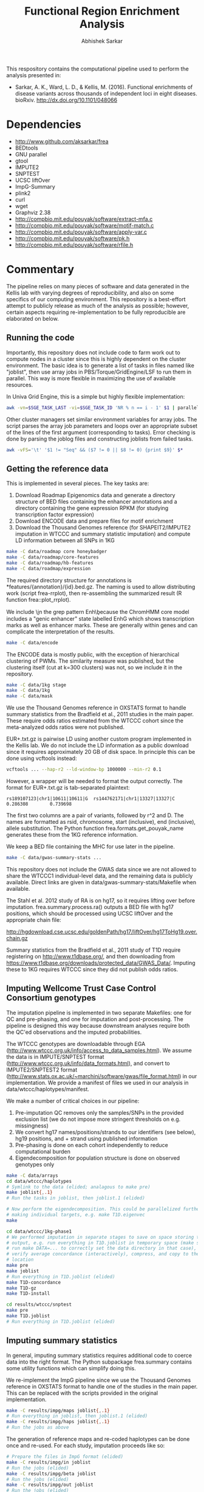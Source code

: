#+TITLE: Functional Region Enrichment Analysis
#+AUTHOR: Abhishek Sarkar
#+OPTIONS: toc:nil num:nil ^:nil creator:nil html-style:nil

This respository contains the computational pipeline used to perform the
analysis presented in:

- Sarkar, A. K., Ward, L. D., & Kellis, M. (2016). Functional enrichments of
  disease variants across thousands of independent loci in eight diseases.
  bioRxiv. http://dx.doi.org/10.1101/048066

* Dependencies
  - http://www.github.com/aksarkar/frea
  - BEDtools
  - GNU parallel
  - gtool
  - IMPUTE2
  - SNPTEST
  - UCSC liftOver
  - ImpG-Summary
  - plink2
  - curl
  - wget
  - Graphviz 2.38
  - http://compbio.mit.edu/pouyak/software/extract-mfa.c
  - http://compbio.mit.edu/pouyak/software/motif-match.c
  - http://compbio.mit.edu/pouyak/software/apply-var.c
  - http://compbio.mit.edu/pouyak/software/pk.h
  - http://compbio.mit.edu/pouyak/software/rfile.h

* Commentary

The pipeline relies on many pieces of software and data generated in the Kellis
lab with varying degrees of reproducibility, and also on some specifics of our
computing environment. This repository is a best-effort attempt to publicly
release as much of the analysis as possible; however, certain aspects requiring
re-implementation to be fully reproducible are elaborated on below.

** Running the code

Importantly, this repository does not include code to farm work out to compute
nodes in a cluster since this is highly dependent on the cluster
environment. The basic idea is to generate a list of tasks in files named like
"joblist", then use array jobs in PBS/Torque/GridEngine/LSF to run them in
parallel. This way is more flexible in maximizing the use of available
resources.

In Univa Grid Engine, this is a simple but highly flexible implementation:

#+BEGIN_SRC sh
awk -vn=$SGE_TASK_LAST -vi=$SGE_TASK_ID 'NR % n == i - 1' $1 | parallel --joblog $JOB_NAME.$JOB_ID.$SGE_TASK_ID.joblog -j1 --halt now,fail,1
#+END_SRC

Other cluster managers set similar environment variables for array jobs. The
script parses the array job parameters and loops over an appropriate subset of
the lines of the first argument (corresponding to tasks). Error checking is
done by parsing the joblog files and constructing joblists from failed tasks.

#+BEGIN_SRC sh
awk -vFS='\t' '$1 != "Seq" && ($7 != 0 || $8 != 0) {print $9}' $*
#+END_SRC

** Getting the reference data

This is implemented in several pieces. The key tasks are:

1. Download Roadmap Epigenomics data and generate a directory structure of BED
   files containing the enhancer annotations and a directory containing the
   gene expression RPKM (for studying transcription factor expression)
3. Download ENCODE data and prepare files for motif enrichment
4. Download the Thousand Genomes reference (for SHAPEIT2/IMPUTE2 imputation in
   WTCCC and summary statistic imputation) and compute LD information between
   all SNPs in 1KG

#+BEGIN_SRC sh
make -C data/roadmap core honeybadger
make -C data/roadmap/core-features
make -C data/roadmap/hb-features
make -C data/roadmap/expression
#+END_SRC

The required directory structure for annotations is
*features/{annotation}/{id}.bed.gz. The naming is used to allow distributing
work (script frea-rrplot), then re-assembling the summarized result (R function
frea::plot_rrplot).

We include \\b in the grep pattern Enh\\b because the ChromHMM core model
includes a "genic enhancer" state labelled EnhG which shows transcription marks
as well as enhancer marks. These are generally within genes and can complicate
the interpretation of the results.

#+BEGIN_SRC sh
make -C data/encode
#+END_SRC

The ENCODE data is mostly public, with the exception of hierarchical clustering
of PWMs. The similarity measure was published, but the clustering itself (cut
at k=300 clusters) was not, so we include it in the repository.

#+BEGIN_SRC sh
make -C data/1kg stage
make -C data/1kg
make -C data/mask
#+END_SRC

We use the Thousand Genomes reference in OXSTATS format to handle summary
statistics from the Bradfield et al., 2011 studies in the main paper. These
require odds ratios estimated from the WTCCC cohort since the meta-analyzed
odds ratios were not published.

EUR+.txt.gz is pairwise LD using another custom program implemented in the
Kellis lab. We do not include the LD information as a public download since it
requires approximately 20 GB of disk space. In principle this can be done using
vcftools instead:

#+BEGIN_SRC sh
vcftools ... --hap-r2 --ld-window-bp 1000000 --min-r2 0.1
#+END_SRC

However, a wrapper will be needed to format the output correctly. The format
for EUR+.txt.gz is tab-separated plaintext:

#+BEGIN_SRC
rs189107123|chr1|10611|10611|G  rs144762171|chr1|13327|13327|C	0.286308        0.739698
#+END_SRC

The first two columns are a pair of variants, followed by r^2 and D.  The names
are formatted as rsid, chromosome, start (inclusive), end (inclusive), allele
substitution. The Python function frea.formats.get_pouyak_name generates these
from the 1KG reference information.

We keep a BED file containing the MHC for use later in the pipeline.

#+BEGIN_SRC sh
make -C data/gwas-summary-stats ...
#+END_SRC

This repository does not include the GWAS data since we are not allowed to
share the WTCCC1 individual-level data, and the remaining data is publicly
available. Direct links are given in data/gwas-summary-stats/Makefile when
available.

The Stahl et al. 2012 study of RA is on hg17, so it requires lifting over
before imputation. frea.summary.process.ra() outputs a BED file with hg17
positions, which should be processed using UCSC liftOver and the appropriate
chain file:

http://hgdownload.cse.ucsc.edu/goldenPath/hg17/liftOver/hg17ToHg19.over.chain.gz

Summary statistics from the Bradfield et al., 2011 study of T1D require
registering on http://www.t1dbase.org/, and then downloading from
https://www.t1dbase.org/downloads/protected_data/GWAS_Data/. Imputing these to
1KG requires WTCCC since they did not publish odds ratios.

** Imputing Wellcome Trust Case Control Consortium genotypes

The imputation pipeline is implemented in two separate Makefiles: one for QC
and pre-phasing, and one for imputation and post-processing. The pipeline is
designed this way because downstream analyses require both the QC'ed
observations and the imputed probabilities.

The WTCCC genotypes are downloadable through EGA
(http://www.wtccc.org.uk/info/access_to_data_samples.html). We assume the data
is in IMPUTE/SNPTEST format (http://www.wtccc.org.uk/info/data_formats.html),
and convert to IMPUTE2/SNPTEST2 format
(http://www.stats.ox.ac.uk/~marchini/software/gwas/file_format.html) in our
implementation. We provide a manifest of files we used in our analysis in
data/wtccc/haplotypes/manifest.

We make a number of critical choices in our pipeline:

1. Pre-imputation QC removes only the samples/SNPs in the provided exclusion
   list (we do not impose more stringent thresholds on e.g. missingness)
2. We convert hg17 names/positions/strands to our identifiers (see below), hg19
   positions, and + strand using published information
3. Pre-phasing is done on each cohort independently to reduce computational
   burden
4. Eigendecomposition for population structure is done on observed genotypes
   only

#+BEGIN_SRC sh
  make -C data/arrays
  cd data/wtccc/haplotypes
  # Symlink to the data (elided; analagous to make pre)
  make joblist{,.1}
  # Run the tasks in joblist, then joblist.1 (elided)

  # Now perform the eigendecomposition. This could be parallelized further by
  # making individual targets, e.g. make T1D.eigenvec
  make
#+END_SRC

#+BEGIN_SRC sh
  cd data/wtccc/1kg-phase1
  # We performed imputation in separate stages to save on space storing the
  # output, e.g. run everything in T1D.joblist in temporary space (make sure to
  # run make DATA=... to correctly set the data directory in that case), then
  # verify average concordance (interactively), compress, and copy to the final
  # location
  make pre
  make joblist
  # Run everything in T1D.joblist (elided)
  make T1D-concordance
  make T1D-gz
  make T1D-install
#+END_SRC

#+BEGIN_SRC sh
  cd results/wtccc/snptest
  make pre
  make T1D.joblist
  # Run everything in T1D.joblist (elided)
#+END_SRC

** Imputing summary statistics

In general, imputing summary statistics requires additional code to coerce data
into the right format. The Python subpackage frea.summary contains some utility
functions which can simplify doing this.

We re-implement the ImpG pipeline since we use the Thousand Genomes reference
in OXSTATS format to handle one of the studies in the main paper. This can be
replaced with the scripts provided in the original implementation.

#+BEGIN_SRC sh
make -C results/impg/maps joblist{,.1}
# Run everything in joblist, then joblist.1 (elided)
make -C results/impg/haps joblist{,.1}
# Run the jobs as above
#+END_SRC

The generation of reference maps and re-coded haplotypes can be done once and
re-used. For each study, imputation proceeds like so:

#+BEGIN_SRC sh
# Prepare the files in ImpG format (elided)
make -C results/impg/in joblist
# Run the jobs (elided)
make -C results/impg/beta joblist
# Run the jobs (elided)
make -C results/impg/out joblist
# Run the jobs (elided)
make -C results/impg/out STUDY.bed.gz
#+END_SRC

The summary statistic format to take forward in the analysis is BED format,
with the unique identifier described above in the name column (4) and -log10(p)
in the score column (5).

** Performing the analysis

The analysis is implemented across multiple Makefiles; however, the main
purpose of the Makefiles is to generate joblists which can be run using a
wrapper script as described above.

#+BEGIN_SRC sh
make -C results/rrplot/core-features/all-traits joblist
# Run the jobs (elided), then concatenate the output
make -C results/rrplot/core-features/all-traits Enh.txt.gz
R --vanilla --quiet <<EOF
frea::plot_rrplot('.../results/rrplot/core-features/all-traits/Enh.txt.gz', 'SNP rank by p-value', 25000)
EOF
make -C results/rrplot/core-features/all-traits cutoffs
#+END_SRC

The key tasks here are to run frea-rrplot for each GWAS study and annotation to
compute cumulative enrichment (in parallel on a cluster), then re-assemble the
output to plot everything together and output the heuristic p-value/rank cutoff
used in the remaining analysis (R function frea::plot_rrplot).

For the paper, we restricted this analysis to the common set of variants across
all phenotypes studied (all-studies-impg.bed.gz); however, this is not
essential for performing the analysis on new data and can be safely removed.

#+BEGIN_SRC sh
# This can be at any desired threshold
parallel make THRESH=0.8 GWAS={} -C results/ld/pruned ::: .../results/impg/out/*.bed.gz
make -C results/rrplot/core-features/pruned joblist
# Run the jobs (elided), then concatenate the output
make -C results/rrplot/core-features/pruned Enh.txt.gz
R --vanilla --quiet <<EOF
frea::plot_rrplot('.../results/rrplot/core-features/pruned/Enh.txt.gz', 'Independent loci by p-value', 5000)
EOF
#+END_SRC

To perform LD pruning, we shard the data into per-chromosome files, prune each
chromosome (in parallel), then re-assemble the result. Then, we generate an
analagous list of tasks running frea-rrplot and reassemble the result.

#+BEGIN_SRC sh
make -C data/ld
make -C results/matched table.txt.gz
make FEATURES=hb-features -C results/matched hb-features/joblist
# Run the jobs (elided), then concatenate the output to EnhClusters.in
make FEATURES=hb-features -C results/matched EnhClusters-significant.in
R --vanilla --quiet <<EOF
data(honeybadger_cluster_density, package='frea')
frea::plot_enhancer_enrichments('.../results/matched/hb-features/EnhClusters-significant.in', honeybadger_cluster_density)
EOF
#+END_SRC

The key tasks here are to generate the list of tasks running frea-matched for
each GWAS study and annotation (in parallel), then re-assembling the result.

#+BEGIN_SRC sh
make -C results/great bed
# Upload the BED files to a public server (elided)
make -C results/great joblist
# Run the jobs (elided)
make -C results/great new-genes.txt known-genes.txt summary
#+END_SRC

Pathway analysis using GREAT requires putting the generated BED files (make
bed) on a publicly accessible HTTP server due to limits on upload
size. Alternatively, one could build a local copy of GREAT (however, we did not
successfully compile the software in our environment).

#+BEGIN_SRC sh
make -C results/motifs/by-inst enriched joblist{,.1}
# Run everything in joblist, then joblist.1 (elided)
make -C results/motifs/by-inst all-enrichments-summary.txt.gz known-tfs.txt
R --vanilla --quiet <<EOF
frea::plot_motif_enrichments(gzfile('.../results/motifs/by-inst/all-enrichments-summary.txt.gz'))
data(honeybadger_cluster_density, pkg='frea')
frea::plot_master_regulator_counts(gzfile('.../results/motifs/by-inst/all-enrichments-summary.txt.gz'), honeybadger_cluster_density)
EOF
make -C results/motifs/by-inst all-enrichments-network.pdf
#+END_SRC

The motif enrichment pipeline depends on software developed by Pouya
Kheradpour. Instructions to compile these are available at
http://compbio.mit.edu/pouyak/.
